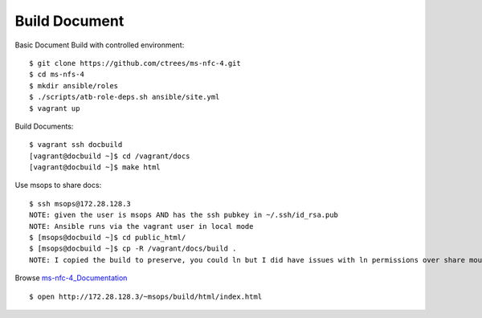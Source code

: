 .. _Build-Documents:

==============
Build Document
==============

Basic Document Build with controlled environment::

    $ git clone https://github.com/ctrees/ms-nfc-4.git
    $ cd ms-nfs-4
    $ mkdir ansible/roles
    $ ./scripts/atb-role-deps.sh ansible/site.yml
    $ vagrant up

Build Documents::

    $ vagrant ssh docbuild
    [vagrant@docbuild ~]$ cd /vagrant/docs 
    [vagrant@docbuild ~]$ make html

Use msops to share docs::

    $ ssh msops@172.28.128.3
    NOTE: given the user is msops AND has the ssh pubkey in ~/.ssh/id_rsa.pub
    NOTE: Ansible runs via the vagrant user in local mode
    $ [msops@docbuild ~]$ cd public_html/
    $ [msops@docbuild ~]$ cp -R /vagrant/docs/build .
    NOTE: I copied the build to preserve, you could ln but I did have issues with ln permissions over share mount

Browse ms-nfc-4_Documentation_ ::

    $ open http://172.28.128.3/~msops/build/html/index.html

.. _ms-nfc-4_Documentation: http://172.28.128.3/~msops/build/html/index.html